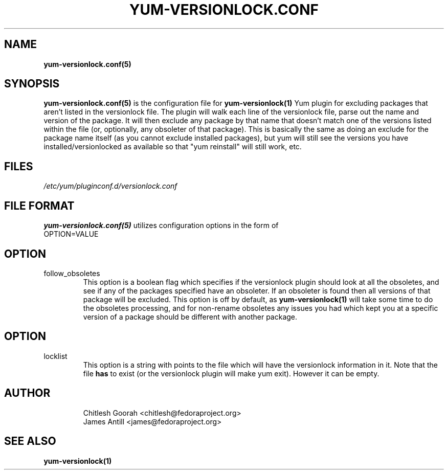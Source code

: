 .\" PROCESS THIS FILE WITH
.\" groff -man -Tascii yum-changelog.conf.5
.\"
.TH YUM-VERSIONLOCK.CONF 5 "27 July 2008" "" "File Formats"
.SH NAME
.B yum-versionlock.conf(5)

.SH SYNOPSIS
.B yum-versionlock.conf(5)
is the configuration file for
.B yum-versionlock(1)
Yum plugin for excluding packages that aren't listed in the versionlock file.
The plugin will walk each line of the versionlock file, parse out the name
and version of the package. It will then exclude any package by that name that
doesn't match one of the versions listed within the file (or, optionally, any
obsoleter of that package).
This is basically the same as doing an exclude for the package name itself (as
you cannot exclude installed packages), but yum will still see the versions you
have installed/versionlocked as available so that "yum reinstall" will still
work, etc.
.SH FILES
.I /etc/yum/pluginconf.d/versionlock.conf
.SH FILE FORMAT
.B yum-versionlock.conf(5)
utilizes configuration options in the form of
.IP OPTION=VALUE
.SH OPTION
.IP follow_obsoletes
This option is a boolean flag which specifies if the versionlock plugin should
look at all the obsoletes, and see if any of the packages specified have an
obsoleter. If an obsoleter is found then all versions of that package will be
excluded. This option is off by default, as
.B yum-versionlock(1)
will take some time to do the obsoletes processing, and for non-rename
obsoletes any issues you had which kept you at a specific version of a package
should be different with another package.
.SH OPTION
.IP locklist
This option is a string with points to the file which will have the versionlock
information in it. Note that the file
.B has
to exist (or the versionlock plugin will make yum exit). However it can be
empty.
.SH AUTHOR
.RS
Chitlesh Goorah <chitlesh@fedoraproject.org>
.br
James Antill <james@fedoraproject.org>
.RS
.SH SEE ALSO
.BR yum-versionlock(1)
